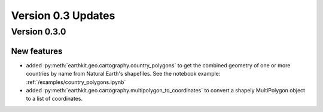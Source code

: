 Version 0.3 Updates
/////////////////////////

Version 0.3.0
===============

New features
++++++++++++++++

- added :py:meth:`earthkit.geo.cartography.country_polygons` to get the combined geometry of one or more countries by name from Natural Earth's shapefiles. See the notebook example: :ref:`/examples/country_polygons.ipynb`
- added :py:meth:`earthkit.geo.cartography.multipolygon_to_coordinates` to convert a shapely MultiPolygon object to a list of coordinates.

